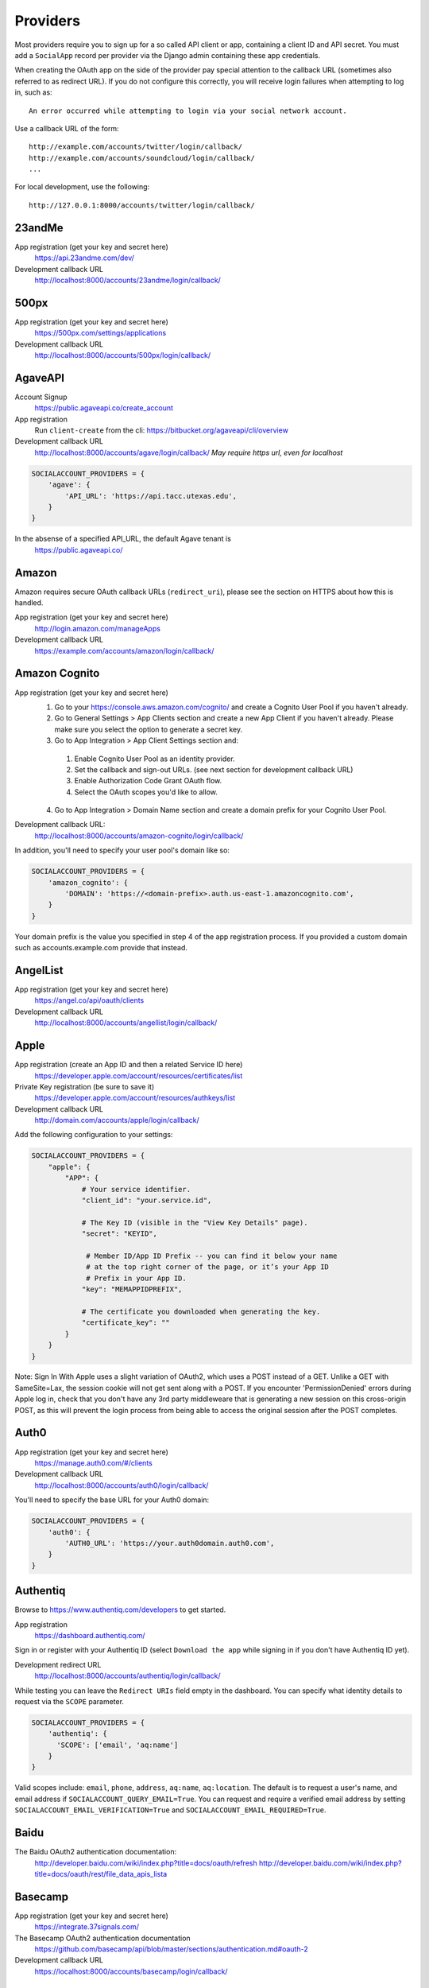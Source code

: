 Providers
=========

Most providers require you to sign up for a so called API client or app,
containing a client ID and API secret. You must add a ``SocialApp``
record per provider via the Django admin containing these app
credentials.

When creating the OAuth app on the side of the provider pay special
attention to the callback URL (sometimes also referred to as redirect
URL). If you do not configure this correctly, you will receive login
failures when attempting to log in, such as::

    An error occurred while attempting to login via your social network account.

Use a callback URL of the form::

    http://example.com/accounts/twitter/login/callback/
    http://example.com/accounts/soundcloud/login/callback/
    ...

For local development, use the following::

    http://127.0.0.1:8000/accounts/twitter/login/callback/


23andMe
-------

App registration (get your key and secret here)
    https://api.23andme.com/dev/

Development callback URL
    http://localhost:8000/accounts/23andme/login/callback/


500px
-----

App registration (get your key and secret here)
    https://500px.com/settings/applications

Development callback URL
    http://localhost:8000/accounts/500px/login/callback/


AgaveAPI
--------

Account Signup
    https://public.agaveapi.co/create_account

App registration
    Run ``client-create`` from the cli: https://bitbucket.org/agaveapi/cli/overview

Development callback URL
    http://localhost:8000/accounts/agave/login/callback/
    *May require https url, even for localhost*

.. code-block:: python

    SOCIALACCOUNT_PROVIDERS = {
        'agave': {
            'API_URL': 'https://api.tacc.utexas.edu',
        }
    }

In the absense of a specified API_URL, the default Agave tenant is
    https://public.agaveapi.co/

Amazon
------

Amazon requires secure OAuth callback URLs (``redirect_uri``), please
see the section on HTTPS about how this is handled.

App registration (get your key and secret here)
    http://login.amazon.com/manageApps

Development callback URL
    https://example.com/accounts/amazon/login/callback/


Amazon Cognito
--------------

App registration (get your key and secret here)
  1. Go to your https://console.aws.amazon.com/cognito/ and create a Cognito User Pool if you haven't already.
  2. Go to General Settings > App Clients section and create a new App Client if you haven't already. Please make sure you select the option to generate a secret key.
  3. Go to App Integration > App Client Settings section and:

    1. Enable Cognito User Pool as an identity provider.
    2. Set the callback and sign-out URLs. (see next section for development callback URL)
    3. Enable Authorization Code Grant OAuth flow.
    4. Select the OAuth scopes you'd like to allow.

  4. Go to App Integration > Domain Name section and create a domain prefix for your Cognito User Pool.

Development callback URL:
  http://localhost:8000/accounts/amazon-cognito/login/callback/

In addition, you'll need to specify your user pool's domain like so:

.. code-block:: python

    SOCIALACCOUNT_PROVIDERS = {
        'amazon_cognito': {
            'DOMAIN': 'https://<domain-prefix>.auth.us-east-1.amazoncognito.com',
        }
    }

Your domain prefix is the value you specified in step 4 of the app registration process.
If you provided a custom domain such as accounts.example.com provide that instead.

AngelList
---------

App registration (get your key and secret here)
    https://angel.co/api/oauth/clients

Development callback URL
    http://localhost:8000/accounts/angellist/login/callback/


Apple
-----

App registration (create an App ID and then a related Service ID here)
    https://developer.apple.com/account/resources/certificates/list

Private Key registration (be sure to save it)
    https://developer.apple.com/account/resources/authkeys/list

Development callback URL
    http://domain.com/accounts/apple/login/callback/

Add the following configuration to your settings:

.. code-block:: python

    SOCIALACCOUNT_PROVIDERS = {
        "apple": {
            "APP": {
                # Your service identifier.
                "client_id": "your.service.id",

                # The Key ID (visible in the "View Key Details" page).
                "secret": "KEYID",

                 # Member ID/App ID Prefix -- you can find it below your name
                 # at the top right corner of the page, or it’s your App ID
                 # Prefix in your App ID.
                "key": "MEMAPPIDPREFIX",

                # The certificate you downloaded when generating the key.
                "certificate_key": ""
            }
        }
    }

Note: Sign In With Apple uses a slight variation of OAuth2, which uses a POST
instead of a GET. Unlike a GET with SameSite=Lax, the session cookie will not
get sent along with a POST. If you encounter 'PermissionDenied' errors during
Apple log in, check that you don't have any 3rd party middleweare that is
generating a new session on this cross-origin POST, as this will prevent the
login process from being able to access the original session after the POST
completes.

Auth0
-----

App registration (get your key and secret here)
    https://manage.auth0.com/#/clients

Development callback URL
    http://localhost:8000/accounts/auth0/login/callback/


You'll need to specify the base URL for your Auth0 domain:

.. code-block:: python

    SOCIALACCOUNT_PROVIDERS = {
        'auth0': {
            'AUTH0_URL': 'https://your.auth0domain.auth0.com',
        }
    }


Authentiq
---------

Browse to https://www.authentiq.com/developers to get started.

App registration
    https://dashboard.authentiq.com/

Sign in or register with your Authentiq ID (select ``Download the app`` while signing in if you don't have Authentiq ID yet).

Development redirect URL
    http://localhost:8000/accounts/authentiq/login/callback/

While testing you can leave the ``Redirect URIs`` field empty in the dashboard. You can specify what identity details to request via the ``SCOPE`` parameter.

.. code-block:: python

    SOCIALACCOUNT_PROVIDERS = {
        'authentiq': {
          'SCOPE': ['email', 'aq:name']
        }
    }

Valid scopes include: ``email``, ``phone``, ``address``, ``aq:name``, ``aq:location``. The default is to request a user's name, and email address if ``SOCIALACCOUNT_QUERY_EMAIL=True``. You can request and require a verified email address by setting ``SOCIALACCOUNT_EMAIL_VERIFICATION=True`` and ``SOCIALACCOUNT_EMAIL_REQUIRED=True``.

Baidu
-----

The Baidu OAuth2 authentication documentation:
    http://developer.baidu.com/wiki/index.php?title=docs/oauth/refresh
    http://developer.baidu.com/wiki/index.php?title=docs/oauth/rest/file_data_apis_lista


Basecamp
--------

App registration (get your key and secret here)
    https://integrate.37signals.com/

The Basecamp OAuth2 authentication documentation
    https://github.com/basecamp/api/blob/master/sections/authentication.md#oauth-2

Development callback URL
    https://localhost:8000/accounts/basecamp/login/callback/


Battle.net
----------

The Battle.net OAuth2 authentication documentation
    https://develop.battle.net/documentation/guides/using-oauth

Register your app here (Blizzard account required)
    https://develop.battle.net/access/clients/create

Development callback URL
    https://localhost:8000/accounts/battlenet/login/callback/

Note that in order to use battletags as usernames, you are expected to override
either the ``username`` field on your User model, or to pass a custom validator
which will accept the ``#`` character using the ``ACCOUNT_USERNAME_VALIDATORS``
setting. Such a validator is available in
``socialaccount.providers.battlenet.validators.BattletagUsernameValidator``.

The following Battle.net settings are available:

.. code-block:: python

    SOCIALACCOUNT_PROVIDERS = {
        'battlenet': {
            'SCOPE': ['wow.profile', 'sc2.profile'],
            'REGION': 'us',
        }
    }

SCOPE:
    Scope can be an array of the following options: ``wow.profile`` allows
    access to the user's World of Warcraft characters. ``sc2.profile`` allows
    access to the user's StarCraft 2 profile. The default setting is ``[]``.

REGION:
    Either ``apac``, ``cn``, ``eu``, ``kr``, ``sea``, ``tw`` or ``us``

    Sets the default region to use, can be overriden using query parameters
    in the URL, for example: ``?region=eu``. Defaults to ``us``.

Bitbucket
---------

App registration (get your key and secret here)
    https://bitbucket.org/account/user/{{yourusername}}/oauth-consumers/new

Make sure you select the Account:Read permission.

Development callback URL
    http://127.0.0.1:8000/accounts/bitbucket_oauth2/login/callback/

Note that Bitbucket calls the ``client_id`` *Key* in their user interface.
Don't get confused by that; use the *Key* value for your ``client_id`` field.


Box
---

App registration (get your key and secret here)
    https://app.box.com/developers/services/edit/

Development callback URL
    http://localhost:8000/accounts/box/login/callback/


CERN
----
App registration (get your key and secret here)
    https://sso-management.web.cern.ch/OAuth/RegisterOAuthClient.aspx

CERN OAuth2 Documentation
    https://espace.cern.ch/authentication/CERN%20Authentication/OAuth.aspx


CILogon
----
CILogon is a federated identity provider for hundreds of universities and research institutions around the world.

App registration (get your key and secret here)
    https://cilogon.org/oauth2/register

CILogon OIDC/OAuth2 Documentation
    https://www.cilogon.org/oidc

Clever
----
Single sign-on for education

Clever OAUth2 Documentation
    https://dev.clever.com/docs/classroom-with-oauth


Dataporten
----------
App registration (get your key and secret here)
    https://docs.dataporten.no/docs/gettingstarted/

Development callback URL
    http://localhost:8000/accounts/dataporten/login/callback


daum
----

App registration (get your key and secret here)
    https://developers.daum.net/console

Development callback URL
    http://127.0.0.1:8000/accounts/daum/login/callback/


DigitalOcean
------------

App registration (get your key and secret here)
    https://cloud.digitalocean.com/settings/applications

Development callback URL
    http://127.0.0.1:8000/accounts/digitalocean/login/callback/

With the acquired access token you will have read permissions on the API by
default.  If you also need write access specify the scope as follows.  See
https://developers.digitalocean.com/documentation/oauth/#scopes for details.

.. code-block:: python

    SOCIALACCOUNT_PROVIDERS = {
        'digitalocean': {
            'SCOPE': [
                'read write',
            ],
        }
    }


Discord
-------

App registration and management (get your key and secret here)
    https://discordapp.com/developers/applications/me

Make sure to Add Redirect URI to your application.

Development callback (redirect) URL
    http://127.0.0.1:8000/accounts/discord/login/callback/


Doximity
--------

Doximity OAuth2 implementation documentation
    https://www.doximity.com/developers/documentation#oauth

Request API keys here
    https://www.doximity.com/developers/api_signup

Development callback URL
    http://localhost:8000/accounts/doximity/login/callback/


Draugiem
--------

App registration (get your key and secret here)
    https://www.draugiem.lv/applications/dev/create/?type=4

Authentication documentation
    https://www.draugiem.lv/applications/dev/docs/passport/

Development callback URL
    http://localhost:8000/accounts/draugiem/login/callback/

Drip
--------

App registration (get your key and secret here)
    https://www.getdrip.com/user/applications

Authentication documentation
    https://developer.drip.com/?shell#oauth

Development callback URL
    https://localhost:8000/accounts/drip/login/callback/

Make sure the registed application is active.


Dropbox
-------

App registration (get your key and secret here)
    https://www.dropbox.com/developers/apps/

Development callback URL
    http://localhost:8000/accounts/dropbox/login/callback/

Dwolla
------------

App registration (get your key and secret here)
    https://dashboard-uat.dwolla.com/applications

Development callback URL
    http://127.0.0.1:8000/accounts/dwolla/login/callback/


.. code-block:: python

    SOCIALACCOUNT_PROVIDERS = {
        'dwolla': {
            'SCOPE': [
                'Send',
                'Transactions',
                'Funding',
                'AccountInfoFull',
            ],
            'ENVIROMENT':'sandbox',
        }
    }


Edmodo
------

Edmodo OAuth2 documentation
    https://developers.edmodo.com/edmodo-connect/edmodo-connect-overview-getting-started/

You can optionally specify additional permissions to use. If no ``SCOPE``
value is set, the Edmodo provider will use ``basic`` by default:

.. code-block:: python

    SOCIALACCOUNT_PROVIDERS = {
        'edmodo': {
            'SCOPE': [
                'basic',
                'read_groups',
                'read_connections',
                'read_user_email',
                'create_messages',
                'write_library_items',
            ]
        }
    }


Edx
------

Open Edx OAuth2 documentation
    https://course-catalog-api-guide.readthedocs.io/en/latest/authentication/

It is necessary to set ``EDX_URL`` to your open edx installation. If no ``EDX_URL``
value is set, the Edx provider will use ``https://edx.org`` which does not work:

.. code-block:: python

    SOCIALACCOUNT_PROVIDERS = {
      'edx': {
          'EDX_URL': "https://openedx.local",
      }
    }

Eve Online
----------

Register your application at ``https://developers.eveonline.com/applications/create``.
Note that if you have ``STORE_TOKENS`` enabled (the default), you will need to
set up your application to be able to request an OAuth scope. This means you
will need to set it as having "CREST Access". The least obtrusive scope is
"publicData".


Eventbrite
------------------

Log in and click your profile name in the top right navigation, then select
``Account Settings``. Choose ``App Management`` near the bottom of the left
navigation column. You can then click ``Create A New App`` on the upper left
corner.

App registration
    https://www.eventbrite.com/myaccount/apps/

Fill in the form with the following link

Development callback URL
    http://127.0.0.1:8000/accounts/eventbrite/login/callback/

for both the ``Application URL`` and ``OAuth Redirect URI``.


Evernote
--------

Register your OAuth2 application at ``https://dev.evernote.com/doc/articles/authentication.php``:

.. code-block:: python

    SOCIALACCOUNT_PROVIDERS = {
        'evernote': {
            'EVERNOTE_HOSTNAME': 'evernote.com'  # defaults to sandbox.evernote.com
        }
    }


Exist
-----

Register your OAuth2 app in apps page:

    https://exist.io/account/apps/

During development set the callback url to:

    http://localhost:8000/accounts/exist/login/callback/

In production replace localhost with whatever domain you're hosting your app on.

If your app is writing to certain attributes you need to specify this during the
creation of the app.

The following Exist settings are available:

.. code-block:: python

    SOCIALACCOUNT_PROVIDERS = {
        'exist': {
            'SCOPE': ['read+write'],
        }
    }

SCOPE:
    The default scope is ``read``. If you'd like to change this set the scope to
    ``read+write``.

For more information:
OAuth documentation: http://developer.exist.io/#oauth2-authentication
API documentation: http://developer.exist.io/


Facebook
--------

For Facebook both OAuth2 and the Facebook Connect Javascript SDK are
supported. You can even mix the two.

An advantage of the Javascript SDK may be a more streamlined user
experience as you do not leave your site. Furthermore, you do not need
to worry about tailoring the login dialog depending on whether or not
you are using a mobile device. Yet, relying on Javascript may not be
everybody's cup of tea.

To initiate a login use:

.. code-block:: python

    {% load socialaccount %}
    {% providers_media_js %}
    <a href="{% provider_login_url "facebook" method="js_sdk" %}">Facebook Connect</a>

or:

.. code-block:: python

    {% load socialaccount %}
    <a href="{% provider_login_url "facebook" method="oauth2" %}">Facebook OAuth2</a>

The following Facebook settings are available:

.. code-block:: python

    SOCIALACCOUNT_PROVIDERS = {
        'facebook': {
            'METHOD': 'oauth2',
            'SDK_URL': '//connect.facebook.net/{locale}/sdk.js',
            'SCOPE': ['email', 'public_profile'],
            'AUTH_PARAMS': {'auth_type': 'reauthenticate'},
            'INIT_PARAMS': {'cookie': True},
            'FIELDS': [
                'id',
                'first_name',
                'last_name',
                'middle_name',
                'name',
                'name_format',
                'picture',
                'short_name'
            ],
            'EXCHANGE_TOKEN': True,
            'LOCALE_FUNC': 'path.to.callable',
            'VERIFIED_EMAIL': False,
            'VERSION': 'v13.0',
        }
    }

METHOD:
    Either ``js_sdk`` or ``oauth2``. The default is ``oauth2``.

SDK_URL:
    If needed, use ``SDK_URL`` to override the default Facebook JavaScript SDK
    URL, ``//connect.facebook.net/{locale}/sdk.js``. This may be necessary, for
    example, when using the `Customer Chat Plugin <https://developers.facebook.com/docs/messenger-platform/discovery/customer-chat-plugin/sdk#install>`_.
    If the ``SDK_URL`` contains a ``{locale}`` format string named argument,
    the locale given by the ``LOCALE_FUNC`` will be used to generate the
    ``SDK_URL``.

SCOPE:
    By default, the ``email`` scope is required depending on whether or not
    ``SOCIALACCOUNT_QUERY_EMAIL`` is enabled.
    Apps using permissions beyond ``email`` and ``public_profile``
    require review by Facebook.
    See `Permissions with Facebook Login <https://developers.facebook.com/docs/facebook-login/permissions>`_
    for more information.

AUTH_PARAMS:
    Use ``AUTH_PARAMS`` to pass along other parameters to the ``FB.login``
    JS SDK call.

FIELDS:
    The fields to fetch from the Graph API ``/me/?fields=`` endpoint.
    For example, you could add the ``'friends'`` field in order to
    capture the user's friends that have also logged into your app using
    Facebook (requires ``'user_friends'`` scope).

EXCHANGE_TOKEN:
    The JS SDK returns a short-lived token suitable for client-side use. Set
    ``EXCHANGE_TOKEN = True`` to make a server-side request to upgrade to a
    long-lived token before storing in the ``SocialToken`` record. See
    `Expiration and Extending Tokens <https://developers.facebook.com/docs/facebook-login/access-tokens#extending>`_.

LOCALE_FUNC:
    The locale for the JS SDK is chosen based on the current active language of
    the request, taking a best guess. This can be customized using the
    ``LOCALE_FUNC`` setting, which takes either a callable or a path to a callable.
    This callable must take exactly one argument, the request, and return `a
    valid Facebook locale <http://developers.facebook.com/docs/
    internationalization/>`_ as a string, e.g. US English:

    .. code-block:: python

        SOCIALACCOUNT_PROVIDERS = {
            'facebook': {
                'LOCALE_FUNC': lambda request: 'en_US'
            }
        }

VERIFIED_EMAIL:
    It is not clear from the Facebook documentation whether or not the fact
    that the account is verified implies that the e-mail address is verified
    as well. For example, verification could also be done by phone or credit
    card. To be on the safe side, the default is to treat e-mail addresses
    from Facebook as unverified. But, if you feel that is too paranoid, then
    use this setting to mark them as verified. Due to lack of an official
    statement from the side of Facebook, attempts have been made to
    `reverse engineer the meaning of the verified flag <https://stackoverflow.com/questions/14280535/is-it-possible-to-check-if-an-email-is-confirmed-on-facebook>`_.
    Do know that by setting this to ``True`` you may be introducing a security
    risk.

VERSION:
    The Facebook Graph API version to use. The default is ``v13.0``.

App registration (get your key and secret here)
    A key and secret key can be obtained by
    `creating an app <https://developers.facebook.com/apps>`_.
    After registration you will need to make it available to the public.
    In order to do that your app first has to be
    `reviewed by Facebook <https://developers.facebook.com/docs/apps/review>`_.

Development callback URL
    Leave your App Domains empty and put ``http://localhost:8000`` in the
    section labeled ``Website with Facebook Login``. Note that you'll need to
    add your site's actual domain to this section once it goes live.


Figma
------------------

App registration (get your key and secret here)
    https://www.figma.com/developers/apps

Development callback URL
    http://localhost:8000/accounts/figma/login/callback/


Firefox Accounts
----------------

The Firefox Accounts provider is currently limited to Mozilla relying services
but there is the intention, in the future, to allow third-party services to
delegate authentication. There is no committed timeline for this.

The provider is OAuth2 based. More info:
    https://developer.mozilla.org/en-US/Firefox_Accounts

Note: This is not the same as the Mozilla Persona provider below.

The following Firefox Accounts settings are available:

.. code-block:: python

    SOCIALACCOUNT_PROVIDERS = {
        'fxa': {
            'SCOPE': ['profile'],
            'OAUTH_ENDPOINT': 'https://oauth.accounts.firefox.com/v1',
            'PROFILE_ENDPOINT': 'https://profile.accounts.firefox.com/v1',
        }
    }

SCOPE:
    Requested OAuth2 scope. Default is ['profile'], which will work for
    applications on the Mozilla trusted whitelist. If your application is not
    on the whitelist, then define SCOPE to be ['profile:email', 'profile:uid'].

OAUTH_ENDPOINT:
    Explicitly set the OAuth2 endpoint. Default is the production endpoint
    "https://oauth.accounts.firefox.com/v1".

PROFILE_ENDPOINT:
    Explicitly set the profile endpoint. Default is the production endpoint
    and is "https://profile.accounts.firefox.com/v1".


Flickr
------

App registration (get your key and secret here)
    https://www.flickr.com/services/apps/create/

You can optionally specify the application permissions to use. If no ``perms``
value is set, the Flickr provider will use ``read`` by default.

.. code-block:: python

    SOCIALACCOUNT_PROVIDERS = {
        'flickr': {
            'AUTH_PARAMS': {
                'perms': 'write',
            }
        }
    }

More info:
    https://www.flickr.com/services/api/auth.oauth.html#authorization


Frontier
--------

The Frontier provider is OAuth2 based.

Client registration
*******************
Frontier Developments switched to OAuth2 based authentication in early 2019.
Before a developer can use the authentication and CAPI (Companion API) service
from Frontier, they must first apply for access.

Go to https://user.frontierstore.net/ and apply for access. Once your application
is approved for access. Under "Developer Zone", you will see a list of authorized
clients granted access. To add access for your client, click on the "Create Client"
button and fill out the form and submit the form.

After creating the client access, click on "View" to reveal your Client ID and
Shared Key. You can also regenerate the key in an event tha your shared key is
compromised.

Configuring Django
******************
The app credentials are configured for your Django installation via the admin
interface. Create a new socialapp through ``/admin/socialaccount/socialapp/``.

Fill in the form as follows:

* Provider, "Frontier"
* Name, your pick, suggest "Frontier"
* Client id, is called "Client ID" by Frontier
* Secret key, is called "Shared Key" by Frontier
* Key, is not needed, leave blank.

Optionally, you can specify the scope to use as follows:

.. code-block:: python

    SOCIALACCOUNT_PROVIDERS = {
      'frontier': {
        'SCOPE': ['auth', 'capi'],
        'VERIFIED_EMAIL': True
      },
    }

Gitea
------

App registration (get your key and secret here)
    https://gitea.com/user/settings/applications

Development callback URL
    http://127.0.0.1:8000/accounts/github/login/callback/


Self-hosted Support
******************

If you use a self-hosted Gitea instance add your server URL to your Django settings as
follows:

.. code-block:: python

    SOCIALACCOUNT_PROVIDERS = {
        'gitea': {
            'GITEA_URL': 'https://your.gitea-server.domain',
        }
    }

GitHub
------

App registration (get your key and secret here)
    https://github.com/settings/applications/new

Development callback URL
    http://127.0.0.1:8000/accounts/github/login/callback/

If you want more than just read-only access to public data, specify the scope
as follows. See https://developer.github.com/v3/oauth/#scopes for details.

.. code-block:: python

    SOCIALACCOUNT_PROVIDERS = {
        'github': {
            'SCOPE': [
                'user',
                'repo',
                'read:org',
            ],
        }
    }

Enterprise Support
******************

If you use GitHub Enterprise add your server URL to your Django settings as
follows:

.. code-block:: python

    SOCIALACCOUNT_PROVIDERS = {
        'github': {
            'GITHUB_URL': 'https://your.github-server.domain',
        }
    }


GitLab
------

The GitLab provider works by default with https://gitlab.com. It allows you
to connect to your private GitLab server and use GitLab as an OAuth2
authentication provider as described in GitLab docs at
http://doc.gitlab.com/ce/integration/oauth_provider.html

The following GitLab settings are available, if unset https://gitlab.com will
be used, with a ``read_user`` scope.

GITLAB_URL:
    Override endpoint to request an authorization and access token. For your
    private GitLab server you use: ``https://your.gitlab.server.tld``

SCOPE:
    The ``read_user`` scope is required for the login procedure, and is the default.
    If more access is required, the scope should be set here.

Example:

.. code-block:: python

    SOCIALACCOUNT_PROVIDERS = {
        'gitlab': {
            'GITLAB_URL': 'https://your.gitlab.server.tld',
            'SCOPE': ['api'],
        },
    }


Globus
------

Registering an application:
    https://developers.globus.org/

By default, you will have access to the openid, profile, and offline_access
scopes.  With the offline_access scope, the API will provide you with a
refresh token.  For additional scopes, see the Globus API docs:

 https://docs.globus.org/api/auth/reference/

.. code-block:: python

    SOCIALACCOUNT_PROVIDERS = {
        'globus': {
            'SCOPE': [
                'openid',
                'profile',
                'email',
                'urn:globus:auth:scope:transfer.api.globus.org:all'
            ]
        }
    }



Google
------

The Google provider is OAuth2 based.

More info:
    https://developers.google.com/identity/protocols/OAuth2


App registration
****************
Create a google app to obtain a key and secret through the developer console.

Google Developer Console
    https://console.developers.google.com/

After you create a project you will have to create a "Client ID" and fill in
some project details for the consent form that will be presented to the client.

Under "APIs & auth" go to "Credentials" and create a new Client ID. Probably
you will want a "Web application" Client ID. Provide your domain name or test
domain name in "Authorized JavaScript origins". Finally fill in
``http://127.0.0.1:8000/accounts/google/login/callback/`` in the
"Authorized redirect URI" field. You can fill multiple URLs, one for each test
domain. After creating the Client ID you will find all details for the Django
configuration on this page.

Users that login using the app will be presented a consent form. For this to
work additional information is required. Under "APIs & auth" go to
"Consent screen" and at least provide an email and product name.


Django configuration
********************
The app credentials are configured for your Django installation via the admin
interface. Create a new socialapp through ``/admin/socialaccount/socialapp/``.

Fill in the form as follows:

* Provider, "Google"
* Name, your pick, suggest "Google"
* Client id, is called "Client ID" by Google
* Secret key, is called "Client secret" by Google
* Key, is not needed, leave blank.

Optionally, you can specify the scope to use as follows:

.. code-block:: python

    SOCIALACCOUNT_PROVIDERS = {
        'google': {
            'SCOPE': [
                'profile',
                'email',
            ],
            'AUTH_PARAMS': {
                'access_type': 'online',
            }
        }
    }

By default (if you do not specify ``SCOPE``), ``profile`` scope is
requested, and optionally ``email`` scope depending on whether or not
``SOCIALACCOUNT_QUERY_EMAIL`` is enabled.

You must set ``AUTH_PARAMS['access_type']`` to ``offline`` in order to
receive a refresh token on first login and on reauthentication requests
(which is needed to refresh authentication tokens in the background,
without involving the user's browser). When unspecified, Google defaults
to ``online``.


Gumroad
---------

App registration (get your key and secret here)
    https://help.gumroad.com/article/280-create-application-api

Development callback URL
    http://localhost:8000/accounts/instagram/login/callback/


Hubspot
--------

App registration (get your key and secret here)
    https://developers.hubspot.com/docs/api/creating-an-app

Authentication documentation
    https://developers.hubspot.com/docs/api/working-with-oauth

Development callback URL
    https://localhost:8000/accounts/hubspot/login/callback/

Instagram
---------

App registration (get your key and secret here)
    https://www.instagram.com/developer/clients/manage/

Development callback URL
    http://localhost:8000/accounts/instagram/login/callback/


JupyterHub
----------

Documentation on configuring a key and secret key
    https://jupyterhub.readthedocs.io/en/stable/api/services.auth.html

Development callback URL
    http://localhost:800/accounts/jupyterhub/login/callback/

Specify the URL of your JupyterHub server as follows:

.. code-block:: python

    SOCIALACCOUNT_PROVIDERS = {
        'jupyterhub': {
            'API_URL': 'https://jupyterhub.example.com',
        }
    }

Kakao
-----

App registration (get your key here)
    https://developers.kakao.com/apps

Development callback URL
    http://localhost:8000/accounts/kakao/login/callback/

Keycloak
--------

Creating and Registering the Client
    https://www.keycloak.org/docs/latest/getting_started/index.html#creating-and-registering-the-client

Development callback URL
    http://localhost:8000/accounts/keycloak/login/callback/

The following Keycloak settings are available.

KEYCLOAK_URL:
    The url of your hosted keycloak server, it must end with ``/auth``. For
    example, you can use: ``https://your.keycloak.server/auth``

KEYCLOAK_URL_ALT:
    An alternate url of your hosted keycloak server, it must end with ``/auth``. For
    example, you can use: ``https://your.keycloak.server/auth``

    This can be used when working with Docker on localhost, with a frontend and a backend hosted in different containers.

KEYCLOAK_REALM:
    The name of the ``realm`` you want to use.

Example:

.. code-block:: python

  SOCIALACCOUNT_PROVIDERS = {
      'keycloak': {
          'KEYCLOAK_URL': 'https://keycloak.custom/auth',
          'KEYCLOAK_REALM': 'master'
      }
  }

LemonLDAP::NG
-------------

Create a new OpenID Connect Relying Party with the following settings:

* Exported attributes:

    * ``email``
    * ``name``
    * ``preferred_username``

* Basic options:

    * Development Redirect URI: http://localhost:8000/accounts/lemonldap/login/callback/

The following LemonLDAP::NG settings are available.

LEMONLDAP_URL:
    The base URL of your LemonLDAP::NG portal. For example: ``https://auth.example.com``

Example:

.. code-block:: python

  SOCIALACCOUNT_PROVIDERS = {
      'lemonldap': {
          'LEMONLDAP_URL': 'https://auth.example.com'
      }
  }

Line
----

scope options
  https://developers.line.biz/en/docs/line-login/integrate-line-login/#scopes

App registration, create a Line login channel (get your channel_id and channel_secret here)
    https://developers.line.biz/console/

Development callback URL
    http://127.0.0.1:8000/accounts/line/login/callback/

.. code-block:: python

    SOCIALACCOUNT_PROVIDERS = {
              'line': {
                  'APP': {
                      'client_id': 'LINE_LOGIN_CHANNEL_ID',
                      'secret': 'LINE_LOGIN_CHANNEL_SECRET'
                  },
                  "SCOPE": ['profile', 'openid', 'email']
              }
          }


LinkedIn
--------

The LinkedIn provider comes in two flavors: OAuth 1.0
(``allauth.socialaccount.providers.linkedin``) and OAuth 2.0
(``allauth.socialaccount.providers.linkedin_oauth2``).

You can specify the scope and fields to fetch as follows:

.. code-block:: python

    SOCIALACCOUNT_PROVIDERS = {
        'linkedin': {
            'SCOPE': [
                'r_basicprofile',
                'r_emailaddress'
            ],
            'PROFILE_FIELDS': [
                'id',
                'first-name',
                'last-name',
                'email-address',
                'picture-url',
                'public-profile-url',
            ]
        }
    }

By default, ``r_emailaddress`` scope is required depending on whether or
not ``SOCIALACCOUNT_QUERY_EMAIL`` is enabled.

Note: if you are experiencing issues where it seems as if the scope has no
effect you may be using an old LinkedIn app that is not scope enabled.
Please refer to
``https://developer.linkedin.com/forum/when-will-old-apps-have-scope-parameter-enabled``
for more background information.

Furthermore, we have experienced trouble upgrading from OAuth 1.0 to OAuth 2.0
using the same app. Attempting to do so resulted in a weird error message when
fetching the access token::

    missing required parameters, includes an invalid parameter value, parameter more then once. : Unable to retrieve access token : authorization code not found

If you are using tokens originating from the mobile SDK, you will need to specify
additional headers:

.. code-block:: python

    SOCIALACCOUNT_PROVIDERS = {
        'linkedin': {
            'HEADERS': {
                'x-li-src': 'msdk'
            }
        }
    }

App registration (get your key and secret here)
    https://www.linkedin.com/secure/developer?newapp=

Authorized Redirect URLs (OAuth2)
*********************************
Add any you need (up to 200) consisting of:

    {``ACCOUNT_DEFAULT_HTTP_PROTOCOL``}://{hostname}{:optional_port}/{allauth_base_url}/linkedin_oauth2/login/callback/

For example when using the built-in django server and default settings:

    http://localhost:8000/accounts/linkedin_oauth2/login/callback/


Development "Accept" and "Cancel" redirect URL (OAuth 1.0a)
***********************************************************
    Leave the OAuth1 redirect URLs empty.

MailChimp (OAuth2)
------------------

MailChimp has a simple API for working with your own data and a `good library`_
already exists for this use. However, to allow other MailChimp users to use an
app you develop, the OAuth2 API allows those users to give or revoke access
without creating a key themselves.

.. _good library: https://pypi.python.org/pypi/mailchimp3

Registering a new app
*********************

Instructions for generating your own OAuth2 app can be found at
https://developer.mailchimp.com/documentation/mailchimp/guides/how-to-use-oauth2/.
It is worth reading that carefully before following the instructions below.

Login via https://login.mailchimp.com/, which will redirect you to
``https://usX.admin.mailchimp.com/`` where the prefix ``usX`` (``X`` is an
integer) is the subdomain you need to connect to. Click on your username in the
top right corner and select *Profile*. On the next page select *Extras* then
click API keys, which should lead you to:

App registration (where ``X`` is dependent on your account)
    https://usX.admin.mailchimp.com/account/oauth2/

Fill in the form with the following URL for local development:

Development callback URL
    https://127.0.0.1:8000/accounts/mailchimp/login/callback/

Testing Locally
***************

Note the requirement of **https**. If you would like to test OAuth2
authentication locally before deploying a default django project will raise
errors because development mode does not support ``https``. One means of
circumventing this is to install ``django-extensions``::

    pip install django-extensions

add it to your ``INSTALLED_APPS``

.. code-block:: python

    INSTALLED_APPS = (
        ...
        'django_extensions',
        ...
    )

and then run::

    ./manage.py runserver_plus --cert cert

which should allow you to test locally via https://127.0.0.1:8000. Some
browsers may require enabling this on localhost and not support by default and
ask for permission.


MediaWiki
---------

MediaWiki OAuth2 documentation:
    https://www.mediawiki.org/wiki/OAuth/For_Developers

The following MediaWiki settings are available:

.. code-block:: python

    SOCIALACCOUNT_PROVIDERS = {
        'mediawiki': {
            'REST_API': 'https://meta.wikimedia.org/w/rest.php',
            'USERPAGE_TEMPLATE': 'https://meta.wikimedia.org/wiki/{username}',
        }
    }

REST_API:
    Base URL of the MediaWiki site's REST API.
USERPAGE_TEMPLATE:
    Link template for linking to users. Must have a ``{username}`` format field.

With the default settings, Wikimedia user identities (meta.wikimedia.org) will be used.

App registration for Wikimedia wikis:
    https://meta.wikimedia.org/wiki/Special:OAuthConsumerRegistration/propose


Microsoft Graph
-----------------

Microsoft Graph API is the gateway to connect to mail, calendar, contacts,
documents, directory, devices and more.

Apps can be registered (for consumer key and secret) here
    https://portal.azure.com/#blade/Microsoft_AAD_RegisteredApps/ApplicationsListBlade

By default, `common` (`organizations` and `consumers`) tenancy is configured
for the login. To restrict it, change the `TENANT` setting as shown below.

.. code-block:: python

    SOCIALACCOUNT_PROVIDERS = {
        'microsoft': {
            'TENANT': 'organizations',
        }
    }


Naver
-----

App registration (get your key and secret here)
    https://developers.naver.com/appinfo

Development callback URL
    http://localhost:8000/accounts/naver/login/callback/

NetIQ/Microfocus AccessManager (NAM)
-----------------------------------

The following AccessManager settings are available:

.. code-block:: python

    SOCIALACCOUNT_PROVIDERS = {
        'netiq': {
            'NETIQ_URL': 'https://my.identity.provider.example.org',
        }
    }


App registration (get your key and secret here) is done by the administrator of your NetIQ/Microfocus AccessManager.


NextCloud
---------

The following NextCloud settings are available:

.. code-block:: python

    SOCIALACCOUNT_PROVIDERS = {
        'nextcloud': {
            'SERVER': 'https://nextcloud.example.org',
        }
    }


App registration (get your key and secret here)

    https://nextcloud.example.org/settings/admin/security

Odnoklassniki
-------------

App registration (get your key and secret here)
    http://apiok.ru/wiki/pages/viewpage.action?pageId=42476486

Development callback URL
    http://example.com/accounts/odnoklassniki/login/callback/


Okta
-----

.. code-block:: python

    SOCIALACCOUNT_PROVIDERS = {
        'okta': {
            'OKTA_BASE_URL': 'example.okta.com',
        }
    }

Okta OIDC
    https://developer.okta.com/docs/reference/api/oidc/

OpenID
------

The OpenID provider does not require any settings per se. However, a typical
OpenID login page presents the user with a predefined list of OpenID providers
and allows the user to input their own OpenID identity URL in case their
provider is not listed by default. The list of providers displayed by the
builtin templates can be configured as follows:

.. code-block:: python

    SOCIALACCOUNT_PROVIDERS = {
        'openid': {
            'SERVERS': [
                dict(id='yahoo',
                     name='Yahoo',
                     openid_url='http://me.yahoo.com'),
                dict(id='hyves',
                     name='Hyves',
                     openid_url='http://hyves.nl'),
                dict(id='google',
                     name='Google',
                     openid_url='https://www.google.com/accounts/o8/id'),
            ]
        }
    }

You can manually specify extra_data you want to request from server as follows::

    SOCIALACCOUNT_PROVIDERS = \
        { 'openid':
            { 'SERVERS':
                 [ dict(id='mojeid',
                      name='MojeId',
                      openid_url='https://mojeid.cz/endpoint/',
                      extra_attributes = [
                          ('phone', 'http://axschema.org/contact/phone/default', False),
                          ('birth_date', 'http://axschema.org/birthDate', False,),
                      ])]}}

Attributes are in form (id, name, required) where id is key in extra_data field of socialaccount,
name is identifier of requested attribute and required specifies whether attribute is required.

If you want to manually include login links yourself, you can use the
following template tag:

.. code-block:: python

    {% load socialaccount %}
    <a href="{% provider_login_url "openid" openid="https://www.google.com/accounts/o8/id" next="/success/url/" %}">Google</a>

The OpenID provider can be forced to operate in stateless mode as follows::

    SOCIALACCOUNT_PROVIDERS = \
        { 'openid':
            { 'SERVERS':
                [ dict(id='steam',
                    name='Steam',
                    openid_url='https://steamcommunity.com/openid',
                    stateless=True,
                )]}}

OpenStreetMap
-------------

Register your client application under `My Settings`/`oauth settings`:

    https://www.openstreetmap.org/user/{Display Name}/oauth_clients

In this page you will get your key and secret

For more information:
OpenStreetMap OAuth documentation: https://wiki.openstreetmap.org/wiki/OAuth


ORCID
-----

The ORCID provider should work out of the box provided that you are using the
Production ORCID registry and the public API. In other settings, you will need
to define the API you are using in your site's settings, as follows:

.. code-block:: python

    SOCIALACCOUNT_PROVIDERS = {
        'orcid': {
            # Base domain of the API. Default value: 'orcid.org', for the production API
            'BASE_DOMAIN':'sandbox.orcid.org',  # for the sandbox API
            # Member API or Public API? Default: False (for the public API)
            'MEMBER_API': True,  # for the member API
        }
    }


Patreon
-------

The following Patreon settings are available:

.. code-block:: python

    SOCIALACCOUNT_PROVIDERS = {
        'patreon': {
            'VERSION': 'v1',
            'SCOPE': ['pledges-to-me', 'users', 'my-campaign'],
        }
    }

VERSION:
    API version. Either ``v1`` or ``v2``. Defaults to ``v1``.

SCOPE:
    Defaults to the scope above if using API v1. If using v2, the scope defaults to ``['identity', 'identity[email]', 'campaigns', 'campaigns.members']``.

API documentation:
    https://www.patreon.com/platform/documentation/clients

App registration (get your key and secret for the API here):
    https://www.patreon.com/portal/registration/register-clients

Development callback URL
    http://127.0.0.1:8000/accounts/patreon/login/callback/


Paypal
------

The following Paypal settings are available:

.. code-block:: python

    SOCIALACCOUNT_PROVIDERS = {
        'paypal': {
            'SCOPE': ['openid', 'email'],
            'MODE': 'live',
        }
    }

SCOPE:
    In the Paypal developer site, you must also check the required attributes
    for your application. For a full list of scope options, see
    https://developer.paypal.com/docs/integration/direct/identity/attributes/

MODE:
    Either ``live`` or ``test``. Set to test to use the Paypal sandbox.

App registration (get your key and secret here)
    https://developer.paypal.com/webapps/developer/applications/myapps

Development callback URL
    http://example.com/accounts/paypal/login/callback


Persona
-------

Note: Mozilla Persona was shut down on November 30th 2016. See
`the announcement <https://wiki.mozilla.org/Identity/Persona_Shutdown_Guidelines_for_Reliers>`_
for details.

Mozilla Persona requires one setting, the "AUDIENCE" which needs to be the
hardcoded hostname and port of your website. See
https://developer.mozilla.org/en-US/Persona/Security_Considerations#Explicitly_specify_the_audience_parameter
for more information why this needs to be set explicitly and can't be derived
from user provided data:

.. code-block:: python

    SOCIALACCOUNT_PROVIDERS = {
        'persona': {
            'AUDIENCE': 'https://www.example.com',
        }
    }


The optional ``REQUEST_PARAMETERS`` dictionary contains parameters that are
passed as is to the ``navigator.id.request()`` method to influence the
look and feel of the Persona dialog:

.. code-block:: python

    SOCIALACCOUNT_PROVIDERS = {
        'persona': {
            'AUDIENCE': 'https://www.example.com',
            'REQUEST_PARAMETERS': {'siteName': 'Example'},
        }
    }


Pinterest
---------

The Pinterest OAuth2 documentation:

    https://developers.pinterest.com/docs/api/overview/#authentication

You can optionally specify additional permissions to use. If no ``SCOPE``
value is set, the Pinterest provider will use ``read_public`` by default.

.. code-block:: python

    SOCIALACCOUNT_PROVIDERS = {
        'pinterest': {
            'SCOPE': [
                'read_public',
                'read_relationships',
            ]
        }
    }

SCOPE:
    For a full list of scope options, see
    https://developers.pinterest.com/docs/api/overview/#scopes

Pocket
-------------

App registration (get your consumer key here)
    https://getpocket.com/developer/apps/

QuickBooks
----------

App registration (get your key and secret here)
    https://developers.intuit.com/v2/ui#/app/startcreate

Development callback URL
    http://localhost:8000/accounts/quickbooks/login/callback/

You can specify sandbox mode by adding the following to the SOCIALACCOUNT_PROVIDERS in your settings.

You can also add space-delimited scope to utilize the QuickBooks Payments and Payroll API

.. code-block:: python

    SOCIALACCOUNT_PROVIDERS = {
        'quickbooks': {
            'SANDBOX': TRUE,
            'SCOPE': [
              'openid',
              'com.intuit.quickbooks.accounting com.intuit.quickbooks.payment',
              'profile',
              'phone',
            ]
        }
    }

Reddit
------

App registration (get your key and secret here)
    https://www.reddit.com/prefs/apps/

Development callback URL
    http://localhost:8000/accounts/reddit/login/callback/

By default, access to Reddit is temporary. You can specify the ``duration``
auth parameter to make it ``permanent``.

You can optionally specify additional permissions to use. If no ``SCOPE``
value is set, the Reddit provider will use ``identity`` by default.

In addition, you should override your user agent to comply with Reddit's API
rules, and specify something in the format
``<platform>:<app ID>:<version string> (by /u/<reddit username>)``. Otherwise,
you will risk additional rate limiting in your application.

.. code-block:: python

    SOCIALACCOUNT_PROVIDERS = {
        'reddit': {
            'AUTH_PARAMS': {'duration': 'permanent'},
            'SCOPE': ['identity', 'submit'],
            'USER_AGENT': 'django:myappid:1.0 (by /u/yourredditname)',
        }
    }






Salesforce
----------

The Salesforce provider requires you to set the login VIP as the provider
model's 'key' (in addition to client id and secret). Production environments
use https://login.salesforce.com/. Sandboxes use https://test.salesforce.com/.

HTTPS is required for the callback.

Development callback URL
    https://localhost:8000/accounts/salesforce/login/callback/

Salesforce OAuth2 documentation
    https://developer.salesforce.com/page/Digging_Deeper_into_OAuth_2.0_on_Force.com

To Use:

- Include allauth.socialaccount.providers.salesforce in INSTALLED_APPS
- In a new Salesforce Developer Org, create a Connected App
  with OAuth (minimum scope id, openid), and a callback URL
- Create a Social application in Django admin, with client id,
  client key, and login_url (in "key" field)

ShareFile
---------

The following ShareFile settings are available.
  https://api.sharefile.com/rest/

SUBDOMAIN:
 Subdomain of your organization with ShareFile.  This is required.

 Example:
      ``test`` for ``https://test.sharefile.com``

APICP:
 Defaults to ``secure``.  Refer to the ShareFile documentation if you
 need to change this value.

DEFAULT_URL:
 Defaults to ``https://secure.sharefile.com``  Refer to the ShareFile
 documentation if you need to change this value.


Example:

.. code-block:: python

    SOCIALACCOUNT_PROVIDERS = {
    'sharefile': {
        'SUBDOMAIN': 'TEST',
        'APICP': 'sharefile.com',
        'DEFAULT_URL': 'https://secure.sharefile.com',
                 }
    }

Shopify
-------

The Shopify provider requires a ``shop`` parameter to login. For
example, for a shop ``petstore.myshopify.com``, use this::

    /accounts/shopify/login/?shop=petstore

You can create login URLs like these as follows:

.. code-block:: python

    {% provider_login_url "shopify" shop="petstore" %}

For setting up authentication in your app, use this url as your ``App URL``
(if your server runs at localhost:8000)::

    http://localhost:8000/accounts/shopify/login/

And set ``Redirection URL`` to::

    http://localhost:8000/accounts/shopify/login/callback/

**Embedded Apps**

If your Shopify app is embedded you will want to tell allauth to do the required JS (rather than server) redirect.::

    SOCIALACCOUNT_PROVIDERS = {
        'shopify': {
            'IS_EMBEDDED': True,
        }
    }

Note that there is more an embedded app creator must do in order to have a page work as an iFrame within
Shopify (building the x_frame_exempt landing page, handing session expiration, etc...).
However that functionality is outside the scope of django-allauth.

**Online/per-user access mode**
Shopify has two access modes, offline (the default) and online/per-user. Enabling 'online' access will
cause all-auth to tie the logged in Shopify user to the all-auth account (rather than the shop as a whole).::

    SOCIALACCOUNT_PROVIDERS = {
        'shopify': {
            'AUTH_PARAMS': {'grant_options[]': 'per-user'},
        }
    }


Slack
-----

App registration (get your key and secret here)
    https://api.slack.com/apps/new

Development callback URL
    http://example.com/accounts/slack/login/callback/

API documentation
    https://api.slack.com/docs/sign-in-with-slack


Snapchat
-----

App registration (get your key and secret here)
    https://kit.snapchat.com/manage/

Development callback URL
    http://example.com/accounts/snap/login/callback/

API documentation
    https://docs.snap.com/docs/snap-kit/login-kit/overview


SoundCloud
----------

SoundCloud allows you to choose between OAuth1 and OAuth2. Choose the latter.

App registration (get your key and secret here)
    http://soundcloud.com/you/apps/new

Development callback URL
    http://example.com/accounts/soundcloud/login/callback/


Stack Exchange
--------------

Register your OAuth2 app over at ``http://stackapps.com/apps/oauth/register``.
Do not enable "Client Side Flow". For local development you can simply use
"localhost" for the OAuth domain.

As for all providers, provider specific data is stored in
``SocialAccount.extra_data``. For Stack Exchange we need to choose what data to
store there by choosing the Stack Exchange site (e.g. Stack Overflow, or
Server Fault). This can be controlled by means of the ``SITE`` setting:

.. code-block:: python

    SOCIALACCOUNT_PROVIDERS = {
        'stackexchange': {
            'SITE': 'stackoverflow',
        }
    }


Steam
-----

Steam is an OpenID-compliant provider. However, the `steam` provider allows
access to more of the user's details such as username, full name, avatar, etc.

You need to register an API key here:
    https://steamcommunity.com/dev/apikey

Copy the Key supplied by the website above into BOTH Client ID and Secret
Key fields of the Social Application.


Stocktwits
----------

App Registration
  https://api.stocktwits.com/developers/apps/new

- Site Domain, Must be an external url (127.0.0.1 and localhost do not work).
- Consumer key is your ``client id``
- Consumer secret is your ``secret key``

Strava
------

Register your OAuth2 app in api settings page:

    https://strava.com/settings/api

In this page you will get your key and secret

Development callback URL (only the domain is required on strava.com/settings/api)

    http://example.com/accounts/strava/login/callback/

For more information:
Strava auth documentation: https://developers.strava.com/docs/authentication/
API documentation: https://developers.strava.com/docs/reference/


Stripe
------

You register your OAUth2 app via the Connect->Settings page of the Stripe
dashboard:

 https://dashboard.stripe.com/account/applications/settings

This page will provide you with both a Development and Production `client_id`.

You can also register your OAuth2 app callback on the Settings page in the
"Website URL" box, e.g.:

 http://example.com/accounts/stripe/login/callback/

However, the OAuth2 secret key is not on this page. The secret key is the same
secret key that you use with the Stripe API generally. This can be found on the
Stripe dashboard API page:

 https://dashboard.stripe.com/account/apikeys

See more in documentation
 https://stripe.com/docs/connect/standalone-accounts


TrainingPeaks
-------------

You need to request an API Partnership to get your OAth credentials:

 https://api.trainingpeaks.com/request-access

Make sure to request scope `athlete:profile` to be able to use OAuth
for user login (default if setting `SCOPE` is omitted).

In development you should only use the sandbox services, which is the
default unless you set `USE_PRODUCTION` to `True`.

.. code-block:: python

    SOCIALACCOUNT_PROVIDERS = {
        'trainingpeaks': {
            'SCOPE': ['athlete:profile'],
            'USE_PRODUCTION': False,
        }
    }

API documentation:

 https://github.com/TrainingPeaks/PartnersAPI/wiki

Trello
------

Register the application at

 https://trello.com/app-key

You get one application key per account.

Save the "Key" to "Client id", the "Secret" to "Secret Key" and "Key" to the "Key"
field.

Verify which scope you need at

 https://developers.trello.com/page/authorization

Need to change the default scope? Add or update the `trello` setting to
`settings.py`

.. code-block:: python

  SOCIALACCOUNT_PROVIDERS = {
      'trello': {
          'AUTH_PARAMS': {
              'scope': 'read,write',
          },
      },
  }

Twitch
------

App registration (get your key and secret here)
    http://dev.twitch.tv/console

Development callback URL
    http://localhost:8000/accounts/twitch/login/callback/

Twitter
-------

You will need to create a Twitter app and configure the Twitter provider for
your Django application via the admin interface.

App registration
****************

To register an app on Twitter you will need a Twitter account. With an account, you
can create a new app via::

    https://apps.twitter.com/app/new

In the app creation form fill in the development callback URL::

    http://127.0.0.1:8000/accounts/twitter/login/callback/

Twitter won't allow using http://localhost:8000.

For production use a callback URL such as::

   http://{{yourdomain}}.com/accounts/twitter/login/callback/

To allow users to login without authorizing each session, select "Allow this
application to be used to Sign in with Twitter" under the application's
"Settings" tab.

App database configuration through admin
****************************************

The second part of setting up the Twitter provider requires you to configure
your Django application. Configuration is done by creating a Socialapp object
in the admin. Add a social app on the admin page::

    /admin/socialaccount/socialapp/

Use the twitter keys tab of your application to fill in the form. It's located::

    https://apps.twitter.com/app/{{yourappid}}/keys

The configuration is as follows:

* Provider, "Twitter"
* Name, your pick, suggest "Twitter"
* Client id, is called "Consumer Key (API Key)" on Twitter
* Secret key, is called "Consumer Secret (API Secret)" on Twitter
* Key, is not needed, leave blank


Untappd
-------

App registration
****************

    https://untappd.com/api/register?register=new

In the app creation form fill in the development callback URL, e.g.::

    http://127.0.0.1:8000/accounts/untappd/login/callback/

For production, make it your production host, e.g.::

   http://yoursite.com/accounts/untappd/login/callback/

SocialApp configuration
***********************

The configuration values come from your API dashboard on Untappd:

    https://untappd.com/api/dashboard

* Provider: "Untappd"
* Name: "Untappd"
* Client id: "Client ID" from Untappd
* Secret key: "Client Secret" from Untappd
* Sites: choose your site

In addition, you should override your user agent to comply with Untappd's API
rules, and specify something in the format
``<platform>:<app ID>:<version string>``. Otherwise,
you will risk additional rate limiting in your application.

.. code-block:: python

    SOCIALACCOUNT_PROVIDERS = {
        'untappd': {
            'USER_AGENT': 'django:myappid:1.0',
        }
    }



Telegram
--------

.. code-block:: python

    SOCIALACCOUNT_PROVIDERS = {
        'telegram': {
            'TOKEN': 'insert-token-received-from-botfather'
        }
    }


Vimeo
-----

App registration (get your key and secret here)
    https://developer.vimeo.com/apps

Development callback URL
    http://localhost:8000/a

Vimeo (OAuth 2)
---------------

App registration (get your key and secret here)
    https://developer.vimeo.com/apps

Development callback URL
    http://localhost:8000/accounts/vimeo_oauth2/login/callback/

VK
--

App registration
    https://vk.com/editapp?act=create

Development callback URL ("Site address")
    http://localhost


Windows Live
------------

The Windows Live provider currently does not use any settings in
``SOCIALACCOUNT_PROVIDERS``.

App registration (get your key and secret here)
    https://apps.dev.microsoft.com/#/appList

Development callback URL
    http://localhost:8000/accounts/windowslive/login/callback/

Microsoft calls the "client_id" an "Application Id" and it is a UUID. Also,
the "client_secret" is not created by default, you must edit the application
after it is created, then click "Generate New Password" to create it.


Weibo
-----

Register your OAuth2 app over at ``http://open.weibo.com/apps``. Unfortunately,
Weibo does not allow for specifying a port number in the authorization
callback URL. So for development purposes you have to use a callback url of
the form ``http://127.0.0.1/accounts/weibo/login/callback/`` and run
``runserver 127.0.0.1:80``.


Weixin
------

The Weixin OAuth2 documentation:

    https://open.weixin.qq.com/cgi-bin/showdocument?action=dir_list&t=resource/res_list&verify=1&id=open1419316505&token=&lang=zh_CN

Weixin supports two kinds of oauth2 authorization, one for open platform and
one for media platform, AUTHORIZE_URL is the only difference between them, you
can specify ``AUTHORIZE_URL`` in setting, If no ``AUTHORIZE_URL`` value is set
will support open platform by default, which value is
``https://open.weixin.qq.com/connect/qrconnect``.

You can optionally specify additional scope to use. If no ``SCOPE`` value
is set, will use ``snsapi_login`` by default(for Open Platform Account, need
registration). Other ``SCOPE`` options are: snsapi_base, snsapi_userinfo.

.. code-block:: python

    SOCIALACCOUNT_PROVIDERS = {
        'weixin': {
            'AUTHORIZE_URL': 'https://open.weixin.qq.com/connect/oauth2/authorize',  # for media platform
            'SCOPE': ['snsapi_base'],
        }
    }


Xing
----

App registration (get your key and secret here)
    https://dev.xing.com/applications

Development callback URL
    http://localhost:8000


Yahoo
------

Register your OAuth2 app below and enter the resultant client id and secret into admin
    https://developer.yahoo.com/apps/create/

The Redirect URL requires secure URLs, please see the section on HTTPS about how this is handled.

When you register the app within yahoo, ensure you select the following API Permissions

- OpenID Connect Permissions
 - Email
 - Profile

When copying the supplied Client ID and Client Secret, do not include the 4 starting spaces.


Yandex
------

App registration (get key and secret here)
    https://oauth.yandex.com/client/new

Development callback URL
    https://oauth.yandex.com/verification_code

Yandex OAuth app has many different access rights for its services. For the basic access level,
you just need to a choose "Yandex.Passport API" section and check "Access to email address" and
"Access to username, first name and surname, gender". Everything else is optional.


YNAB
------

App Registration
    https://app.youneedabudget.com/settings/developer

Development callback URL
    http://127.0.0.1:8000/accounts/ynab/login/callback/



Default SCOPE permissions are 'read-only'. If this is the desired functionality, do not add SCOPE entry with ynab app
in SOCIALACCOUNT_PROVIDERS. Otherwise, adding SCOPE and an empty string will give you read / write.

.. code-block:: python

    SOCIALACCOUNT_PROVIDERS = {
        'ynab': {
            'SCOPE': ''
        }
    }


Zoho
----

App Registration
  https://api-console.zoho.com/add

  Select "Server-base Applications"

Authorized Redirect URI
    http://127.0.0.1:8000/accounts/zoho/login/callback/


Zoom
----

App Registration
  https://marketplace.zoom.us/develop/create

Development callback URL
    http://127.0.0.1:8000/accounts/zoom/login/callback/

Select scope user:read during app registration.


Feishu
----

App Registration
  https://open.feishu.cn/app

Authorized Redirect URI
    http://127.0.0.1:8000/accounts/feishu/login/callback/

Into the developer background https://open.feishu.cn/app, click on the create self-built application, obtain app_id and app_secret.
In the configuration of application security domain name added to redirect URL, such as https://open.feishu.cn/document.
Redirect URL is the interface through which the application obtains the user's identity by using the user login pre-authorization code after the user has logged in.
If it is not configured or configured incorrectly, the open platform will prompt the request to be illegal.
